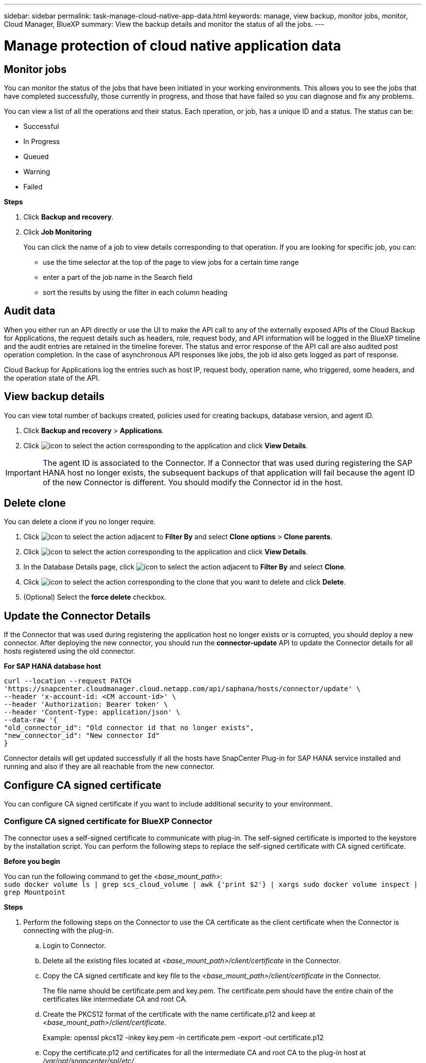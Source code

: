 ---
sidebar: sidebar
permalink: task-manage-cloud-native-app-data.html
keywords: manage, view backup, monitor jobs, monitor, Cloud Manager, BlueXP
summary: View the backup details and monitor the status of all the jobs.
---

= Manage protection of cloud native application data
:hardbreaks:
:nofooter:
:icons: font
:linkattrs:
:imagesdir: ./media/

[.lead]

== Monitor jobs

You can monitor the status of the jobs that have been initiated in your working environments. This allows you to see the jobs that have completed successfully, those currently in progress, and those that have failed so you can diagnose and fix any problems.

You can view a list of all the operations and their status. Each operation, or job, has a unique ID and a status. The status can be:

* Successful
* In Progress
* Queued
* Warning
* Failed

*Steps*

. Click *Backup and recovery*.
. Click *Job Monitoring*
+
You can click the name of a job to view details corresponding to that operation. If you are looking for specific job, you can:

* use the time selector at the top of the page to view jobs for a certain time range
* enter a part of the job name in the Search field
* sort the results by using the filter in each column heading

== Audit data

When you either run an API directly or use the UI to make the API call to any of the externally exposed APIs of the Cloud Backup for Applications, the request details such as headers, role, request body, and API information will be logged in the BlueXP timeline and the audit entries are retained in the timeline forever. The status and error response of the API call are also audited post operation completion. In the case of asynchronous API responses like jobs, the job id also gets logged as part of response.

Cloud Backup for Applications log the entries such as host IP, request body, operation name, who triggered, some headers, and the operation state of the API.

== View backup details

You can view total number of backups created, policies used for creating backups, database version, and agent ID.

. Click *Backup and recovery* > *Applications*.
. Click image:icon-action.png[icon to select the action] corresponding to the application and click *View Details*.

IMPORTANT: The agent ID is associated to the Connector. If a Connector that was used during registering the SAP HANA host no longer exists, the subsequent backups of that application will fail because the agent ID of the new Connector is different. You should modify the Connector id in the host.

== Delete clone

You can delete a clone if you no longer require.

. Click image:button_plus_sign_square.png[icon to select the action] adjacent to *Filter By* and select *Clone options* > *Clone parents*.
. Click image:icon-action.png[icon to select the action] corresponding to the application and click *View Details*.
. In the Database Details page, click image:button_plus_sign_square.png[icon to select the action] adjacent to *Filter By* and select *Clone*.
. Click image:icon-action.png[icon to select the action] corresponding to the clone that you want to delete and click *Delete*.
. (Optional) Select the *force delete* checkbox.

== Update the Connector Details 

If the Connector that was used during registering the application host no longer exists or is corrupted, you should deploy a new connector. After deploying the new connector, you should run the *connector-update* API to update the Connector details for all hosts registered using the old connector.

*For SAP HANA database host*

----
curl --location --request PATCH
'https://snapcenter.cloudmanager.cloud.netapp.com/api/saphana/hosts/connector/update' \
--header 'x-account-id: <CM account-id>' \
--header 'Authorization: Bearer token' \
--header 'Content-Type: application/json' \
--data-raw '{
"old_connector_id": "Old connector id that no longer exists",
"new_connector_id": "New connector Id"
}
----

Connector details will get updated successfully if all the hosts have SnapCenter Plug-in for SAP HANA service installed and running and also if they are all reachable from the new connector.

== Configure CA signed certificate

You can configure CA signed certificate if you want to include additional security to your environment.

=== Configure CA signed certificate for BlueXP Connector

The connector uses a self-signed certificate to communicate with plug-in. The self-signed certificate is imported to the keystore by the installation script. You can perform the following steps to replace the self-signed certificate with CA signed certificate.

*Before you begin*

You can run the following command to get the _<base_mount_path>_:
`sudo docker volume ls | grep scs_cloud_volume | awk {'print $2'} | xargs sudo docker volume inspect | grep Mountpoint`

*Steps*

. Perform the following steps on the Connector to use the CA certificate as the client certificate when the Connector is connecting with the plug-in.
.. Login to Connector.
.. Delete all the existing files located at _<base_mount_path>/client/certificate_ in the Connector.
.. Copy the CA signed certificate and key file to the _<base_mount_path>/client/certificate_ in the Connector.
+
The file name should be certificate.pem and key.pem. The certificate.pem should have the entire chain of the certificates like intermediate CA and root CA.
.. Create the PKCS12 format of the certificate with the name certificate.p12 and keep at _<base_mount_path>/client/certificate_.
+
Example: openssl pkcs12 -inkey key.pem -in certificate.pem -export -out certificate.p12
.. Copy the certificate.p12 and certificates for all the intermediate CA and root CA to the plug-in host at _/var/opt/snapcenter/spl/etc/_.
+
NOTE: The format of the Intermediate CA and root CA certificate should be in .crt format.
. Perform the following steps on the plug-in host to validate the certificate sent by the Connector.
.. Log in to the plug-in host.
.. Navigate to _/var/opt/snapcenter/spl/etc_ and run the keytool command to import the certificate.p12 file.
`keytool -v -importkeystore -srckeystore certificate.p12 -srcstoretype PKCS12 -destkeystore keystore.jks -deststoretype JKS -srcstorepass snapcenter -deststorepass snapcenter -srcalias agentcert -destalias agentcert -noprompt`
.. Import the root CA and intermediate certificates.
`keytool -import -trustcacerts -keystore keystore.jks -storepass snapcenter -alias trustedca -file <certificate.crt>`
+
NOTE: The certificate.crt refers to the certificates of root CA as well as intermediate CA.

.. Restart SPL: `systemctl restart spl`


=== Configure CA signed certificate for the plug-in

The CA certificate should have the same name as registered in Cloud Backup for the plug-in host.

*Before you begin*

You can run the following command to get the _<base_mount_path>_:
`sudo docker volume ls | grep scs_cloud_volume | awk {'print $2'} | xargs sudo docker volume inspect | grep Mountpoint`

*Steps*

. Perform the following steps on the plug-in host to host the plug-in using the CA certificate.
.. Navigate to the folder containing the SPL's keystore _/var/opt/snapcenter/spl/etc_.
.. Create the PKCS12 format of the certificate having both certificate and key with alias _splkeystore_.
+
The certificate.pem should have the entire chain of the certificates like intermediate CA and root CA.
+
Example: openssl pkcs12 -inkey key.pem -in certificate.pem -export -out certificate.p12 -name splkeystore
.. Add the CA certificate created in the above step.
`keytool -importkeystore -srckeystore certificate.p12 -srcstoretype pkcs12 -destkeystore keystore.jks -deststoretype JKS -srcalias splkeystore -destalias splkeystore -noprompt`
.. Verify the certificates.
`keytool -list -v -keystore keystore.jks`
.. Restart SPL: `systemctl restart spl`
. Perform the following steps on the Connector so that the Connector can verify the plug-in's certificate.
.. Log in to the Connector as non-root user.
.. Copy the the root CA and intermediate CA files under the server directory.
`cd <base_mount_path>`
`mkdir server`
+
The CA files should be in pem format.
.. Connect to the cloudmanager_scs_cloud and modify the *enableCACert* in _config.yml_ to *true*.
`sudo docker exec -t cloudmanager_scs_cloud sed -i 's/enableCACert: false/enableCACert: true/g' /opt/netapp/cloudmanager-scs-cloud/config/config.yml`
.. Restart cloudmanager_scs_cloud container.
`sudo docker restart cloudmanager_scs_cloud`

== Access REST APIs

The REST APIs to protect the applications to cloud is available https://snapcenter.cloudmanager.cloud.netapp.com/api-doc/[here].

You should obtain the user token with federated authentication to access the REST APIs. For information to obtain the user token, refer to https://docs.netapp.com/us-en/cloud-manager-automation/platform/create_user_token.html#create-a-user-token-with-federated-authentication[Create a user token with federated authentication].
